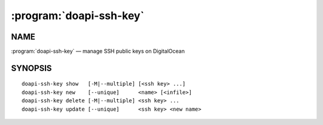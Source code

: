.. module:: doapi

:program:`doapi-ssh-key`
------------------------

NAME
^^^^

:program:`doapi-ssh-key` — manage SSH public keys on DigitalOcean

SYNOPSIS
^^^^^^^^

.. Add ``doapi-ssh-key [<universal options>]`` once "implicit show" is supported

::

    doapi-ssh-key show   [-M|--multiple] [<ssh key> ...]
    doapi-ssh-key new    [--unique]      <name> [<infile>]
    doapi-ssh-key delete [-M|--multiple] <ssh key> ...
    doapi-ssh-key update [--unique]      <ssh key> <new name>
